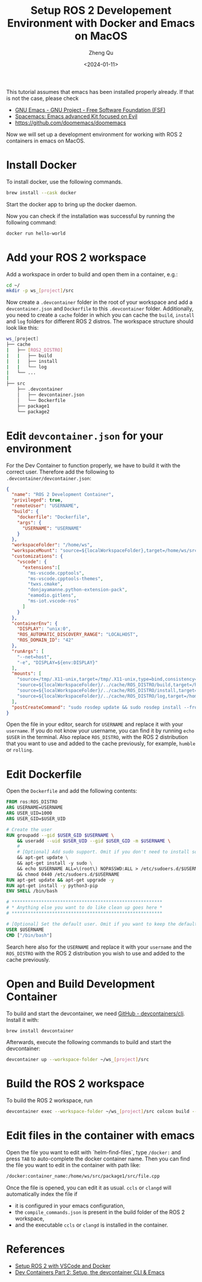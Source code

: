 #+hugo_base_dir: ../../
#+hugo_section: blog

#+hugo_weight: 2001
#+hugo_auto_set_lastmod: t

#+title: Setup ROS 2 Developement Environment with Docker and Emacs on MacOS
#+date: <2024-01-11>
#+author: Zheng Qu

#+hugo_tags:
#+hugo_categories:

#+hugo_draft: false

This tutorial assumes that emacs has been installed properly already. If that is not the case, please check

- [[https://www.gnu.org/software/emacs/download.html][GNU Emacs - GNU Project - Free Software Foundation (FSF)]]
- [[https://www.spacemacs.org][Spacemacs: Emacs advanced Kit focused on Evil]]
- https://github.com/doomemacs/doomemacs

Now we will set up a development environment for working with ROS 2 containers in emacs on MacOS.

* Install Docker

To install docker, use the following commands.

#+begin_src sh
  brew install --cask docker
#+end_src

Start the docker app to bring up the docker daemon.

Now you can check if the installation was successful by running the following command:

#+begin_src sh
  docker run hello-world
#+end_src

* Add your ROS 2 workspace

Add a workspace in order to build and open them in a container, e.g.:

#+begin_src sh
  cd ~/
  mkdir -p ws_[project]/src
#+end_src

Now create a ~.devcontainer~ folder in the root of your workspace and add a ~devcontainer.json~ and ~Dockerfile~ to this ~.devcontainer~ folder.
Additionally, you need to create a ~cache~ folder in which you can cache the ~build~, ~install~ and ~log~ folders for different ROS 2 distros.
The workspace structure should look like this:

#+begin_src sh
  ws_[project]
  ├── cache
  |   ├── [ROS2_DISTRO]
  |   |   ├── build
  |   |   ├── install
  |   |   └── log
  |   └── ...
  |
  ├── src
      ├── .devcontainer
      │   ├── devcontainer.json
      │   └── Dockerfile
      ├── package1
      └── package2
#+end_src

* Edit ~devcontainer.json~ for your environment

For the Dev Container to function properly, we have to build it with the correct user.
Therefore add the following to ~.devcontainer/devcontainer.json~:

#+begin_src json
  {
    "name": "ROS 2 Development Container",
    "privileged": true,
    "remoteUser": "USERNAME",
    "build": {
      "dockerfile": "Dockerfile",
      "args": {
        "USERNAME": "USERNAME"
      }
    },
    "workspaceFolder": "/home/ws",
    "workspaceMount": "source=${localWorkspaceFolder},target=/home/ws/src,type=bind",
    "customizations": {
      "vscode": {
        "extensions":[
          "ms-vscode.cpptools",
          "ms-vscode.cpptools-themes",
          "twxs.cmake",
          "donjayamanne.python-extension-pack",
          "eamodio.gitlens",
          "ms-iot.vscode-ros"
        ]
      }
    },
    "containerEnv": {
      "DISPLAY": "unix:0",
      "ROS_AUTOMATIC_DISCOVERY_RANGE": "LOCALHOST",
      "ROS_DOMAIN_ID": "42"
    },
    "runArgs": [
      "--net=host",
      "-e", "DISPLAY=${env:DISPLAY}"
    ],
    "mounts": [
      "source=/tmp/.X11-unix,target=/tmp/.X11-unix,type=bind,consistency=cached",
      "source=${localWorkspaceFolder}/../cache/ROS_DISTRO/build,target=/home/ws/build,type=bind",
      "source=${localWorkspaceFolder}/../cache/ROS_DISTRO/install,target=/home/ws/install,type=bind",
      "source=${localWorkspaceFolder}/../cache/ROS_DISTRO/log,target=/home/ws/log,type=bind"
    ],
    "postCreateCommand": "sudo rosdep update && sudo rosdep install --from-paths src --ignore-src -y && sudo chown -R USERNAME /home/ws/"
  }
#+end_src

Open the file in your editor, search for ~USERNAME~ and replace it with your ~username~.
If you do not know your username, you can find it by running ~echo $USER~ in the terminal.
Also replace ~ROS_DISTRO~, with the ROS 2 distribution that you want to use and added to the cache previously, for example, ~humble~ or ~rolling~.

* Edit Dockerfile

Open the ~Dockerfile~ and add the following contents:
#+begin_src dockerfile
  FROM ros:ROS_DISTRO
  ARG USERNAME=USERNAME
  ARG USER_UID=1000
  ARG USER_GID=$USER_UID

  # Create the user
  RUN groupadd --gid $USER_GID $USERNAME \
      && useradd --uid $USER_UID --gid $USER_GID -m $USERNAME \
      #
      # [Optional] Add sudo support. Omit if you don't need to install software after connecting.
      && apt-get update \
      && apt-get install -y sudo \
      && echo $USERNAME ALL=\(root\) NOPASSWD:ALL > /etc/sudoers.d/$USERNAME \
      && chmod 0440 /etc/sudoers.d/$USERNAME
  RUN apt-get update && apt-get upgrade -y
  RUN apt-get install -y python3-pip
  ENV SHELL /bin/bash

  # ********************************************************
  # * Anything else you want to do like clean up goes here *
  # ********************************************************

  # [Optional] Set the default user. Omit if you want to keep the default as root.
  USER $USERNAME
  CMD ["/bin/bash"]
#+end_src

Search here also for the ~USERNAME~ and replace it with your ~username~ and the ~ROS_DISTRO~ with the ROS 2 distribution you wish to use and added to the cache previously.

* Open and Build Development Container

To build and start the devcontainer, we need [[https://github.com/devcontainers/cli][GitHub - devcontainers/cli]]. Install it with:

#+begin_src sh
  brew install devcontainer
#+end_src

Afterwards, execute the following commands to build and start the devcontainer:

#+begin_src sh
  devcontainer up --workspace-folder ~/ws_[project]/src
#+end_src

* Build the ROS 2 workspace

To build the ROS 2 workspace, run

#+begin_src sh
  devcontainer exec --workspace-folder ~/ws_[project]/src colcon build --cmake-args -DCMAKE_EXPORT_COMPILE_COMMANDS=ON
#+end_src

* Edit files in the container with emacs
Open the file you want to edit with `helm-find-files`, type ~/docker:~ and press ~TAB~ to auto-complete the docker container name.
Then you can find the file you want to edit in the container with path like:

#+begin_src sh
  /docker:container_name:/home/ws/src/package1/src/file.cpp
#+end_src

Once the file is opened, you can edit it as usual. ~ccls~ or ~clangd~ will automatically index the file if

- it is configured in your emacs configuration,
- the ~compile_commands.json~ is present in the build folder of the ROS 2 workspace,
- and the executable ~ccls~ or ~clangd~ is installed in the container.

* References
- [[https://docs.ros.org/en/iron/How-To-Guides/Setup-ROS-2-with-VSCode-and-Docker-Container.html][Setup ROS 2 with VSCode and Docker]]
- [[https://happihacking.com/blog/posts/2023/dev-containers-emacs/][Dev Containers Part 2: Setup, the devcontainer CLI & Emacs]]

* COMMENT Local Variables
# Local Variables:
# eval: (org-hugo-auto-export-mode)
# End:
